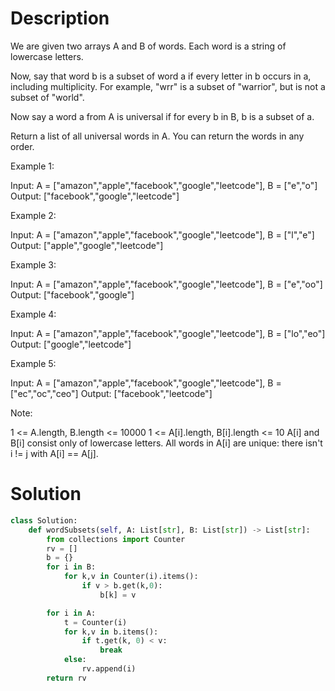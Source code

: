 * Description
We are given two arrays A and B of words.  Each word is a string of lowercase letters.

Now, say that word b is a subset of word a if every letter in b occurs in a, including multiplicity.  For example, "wrr" is a subset of "warrior", but is not a subset of "world".

Now say a word a from A is universal if for every b in B, b is a subset of a.

Return a list of all universal words in A.  You can return the words in any order.



Example 1:

Input: A = ["amazon","apple","facebook","google","leetcode"], B = ["e","o"]
Output: ["facebook","google","leetcode"]

Example 2:

Input: A = ["amazon","apple","facebook","google","leetcode"], B = ["l","e"]
Output: ["apple","google","leetcode"]

Example 3:

Input: A = ["amazon","apple","facebook","google","leetcode"], B = ["e","oo"]
Output: ["facebook","google"]

Example 4:

Input: A = ["amazon","apple","facebook","google","leetcode"], B = ["lo","eo"]
Output: ["google","leetcode"]

Example 5:

Input: A = ["amazon","apple","facebook","google","leetcode"], B = ["ec","oc","ceo"]
Output: ["facebook","leetcode"]

Note:

    1 <= A.length, B.length <= 10000
    1 <= A[i].length, B[i].length <= 10
    A[i] and B[i] consist only of lowercase letters.
    All words in A[i] are unique: there isn't i != j with A[i] == A[j].
* Solution
#+begin_src python
class Solution:
    def wordSubsets(self, A: List[str], B: List[str]) -> List[str]:
        from collections import Counter
        rv = []
        b = {}
        for i in B:
            for k,v in Counter(i).items():
                if v > b.get(k,0):
                    b[k] = v

        for i in A:
            t = Counter(i)
            for k,v in b.items():
                if t.get(k, 0) < v:
                    break
            else:
                rv.append(i)
        return rv
#+end_src
